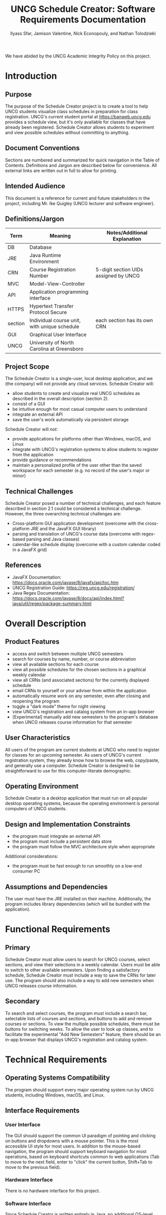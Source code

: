 #+TITLE: UNCG Schedule Creator: Software Requirements Documentation
#+AUTHOR: Ilyass Sfar, Jamison Valentine, Nick Econopouly, and Nathan Tolodzieki
#+OPTIONS: date:t toc:t num:t
We have abided by the UNCG Academic Integrity Policy on this project.
* Introduction
** Purpose
The purpose of the Schedule Creator project is to create a tool to help UNCG students visualize class schedules in preparation for class registration. UNCG's current student portal at https://banweb.uncg.edu provides a schedule view, but it's only available for classes that have already been registered. Schedule Creator allows students to experiment and view possible schedules without committing to anything.
** Document Conventions
Sections are numbered and summarized for quick navigation in the Table of Contents. Definitions and Jargon are described below for convenience. All external links are written out in full to allow for printing.

** Intended Audience
This document is a reference for current and future stakeholders in the project, including Mr. Ike Quigley (UNCG lecturer and software engineer).
** Definitions/Jargon
| Term    | Meaning                                      | Notes/Additional Explanation          |
|---------+----------------------------------------------+---------------------------------------|
| DB      | Database                                     |                                       |
| JRE     | Java Runtime Environment                     |                                       |
| CRN     | Course Registration Number                   | 5-digit section UIDs assigned by UNCG |
| MVC     | Model-View-Controller                        |                                       |
| API     | Application programming interface            |                                       |
| HTTPS   | Hypertext Transfer Protocol Secure           |                                       |
| section | Individual course unit, with unique schedule | each section has its own CRN          |
| GUI     | Graphical User Interface                     |                                       |
| UNCG    | University of North Carolina at Greensboro   |                                       |

** Project Scope
The Schedule Creator is a single-user, local desktop application, and we (the company) will not provide any cloud services. Schedule Creator will:
- allow students to create and visualize real UNCG schedules as described in the overall description (section 2).
- consist of a GUI
- be intuitive enough for most casual computer users to understand
- integrate an external API
- save the user's work automatically via persistent storage

Schedule Creator will /not/:
- provide applications for platforms other than Windows, macOS, and Linux
- integrate with UNCG's registration systems to allow students to register from the application
- provide guidance or recommendations
- maintain a personalized profile of the user other than the saved workspace for each semester (e.g. no record of the user's major or minor)

** Technical Challenges
Schedule Creator posed a number of technical challenges, and each feature described in section 2.1 could be considered a technical challenge. However, the three overarching technical challenges are:
- Cross-platform GUI application development (overcome with the cross-platform JRE and the JavaFX GUI library)
- parsing and translation of UNCG's course data (overcome with regex-based parsing and Java classes)
- calendar-like schedule display (overcome with a custom calendar coded in a JavaFX grid)


** References
- JavaFX Documentation: https://docs.oracle.com/javase/8/javafx/api/toc.htm
- UNCG Registration Guide: https://reg.uncg.edu/registration/
- Java Regex Documentation: https://docs.oracle.com/javase/8/docs/api/index.html?java/util/regex/package-summary.html


* Overall Description

** Product Features
- access and switch between multiple UNCG semesters
- search for courses by name, number, or course abbreviation
- view all available sections for each course
- view all possible schedules for the chosen sections in a graphical weekly calendar
- view all CRNs (and associated sections) for the currently displayed schedule
- email CRNs to yourself or your adviser from within the application
- automatically resume work on any semester, even after closing and reopening the program
- toggle a "dark mode" theme for night viewing
- view UNCG's registration and catalog system from an in-app browser
- [Experimental] manually add new semesters to the program's database when UNCG releases course information for that semester


** User Characteristics
All users of the program are current students at UNCG who need to register for classes for an upcoming semester. As users of UNCG's current registration system, they already know how to browse the web, copy/paste, and generally use a computer. Schedule Creator is designed to be straightforward to use for this computer-literate demographic.

** Operating Environment
Schedule Creator is a desktop application that must run on all popular desktop operating systems, because the operating environment is personal computers of UNCG students.

** Design and Implementation Constraints
- the program must integrate an external API
- the program must include a persistent data store
- the program must follow the MVC architecture style when appropriate

Additional considerations:
- the program must be fast enough to run smoothly on a low-end consumer PC


** Assumptions and Dependencies
The user must have the JRE installed on their machine. Additionally, the program includes library dependencies (which will be bundled with the application).


* Functional Requirements

** Primary
Schedule Creator must allow users to search for UNCG courses, select sections, and view their selections in a weekly calendar. Users must be able to switch to other available semesters. Upon finding a satisfactory schedule, Schedule Creator must include a way to save the CRNs for later use. The program should also include a way to add new semesters when UNCG releases course information.

** Secondary
To search and select courses, the program must include a search bar, selectable lists of courses and sections, and buttons to add and remove courses or sections. To view the multiple possible schedules, there must be buttons for switching weeks. To allow the user to look up classes, and to facilitate the experimental "Add New Semesters" feature, there should be an in-app browser that displays UNCG's registration and catalog system.


* Technical Requirements

** Operating Systems Compatibility
The program should support every major operating system run by UNCG students, including Windows, macOS, and Linux.

** Interface Requirements

*** User Interface
The GUI should support the common UI paradigm of pointing and clicking on buttons and dropdowns with a mouse pointer. This is the most accessible UI style for most users. In addition to the mouse-based navigation, the program should support keyboard navigation for most operations, based on keyboard shortcuts common to web applications (Tab to move to the next field, enter to "click" the current button, Shift+Tab to move to the previous field).

*** Hardware Interface
There is no hardware interface for this project.

*** Software Interface
Since Schedule Creator is written entirely in Java, no additional OS-level software interaction is necessary to get full functionality (including reading/writing files, making network calls, and drawing graphics).



*** Communication Interface
Schedule Creator must communicate with the Mailjet API in order to send CRNs to the user. This functionality is described in the APIInterface, which is implemented in the EmailAPI.

** Non-functional Requirements

*** Performance Requirements
Schedule Creator should be able to run smoothly on a low-end consumer PC to accommodate all UNCG students.

*** Safety/Recovery Requirements
There are multiple failsafes where the user has open ended prompts, to prevent the user from entering or doing something they are not supposed to be doing, and potentially causing problems with the functionally of the program.
Emailing CRNs:
- The user is not allowed to access the email portion of the program unless they have a semester and course(s) selected, otherwise there would be nothing to email.
- Once the user has selected a semester and course(s), they are prompted for their email, which is validated, to prevent faulty API calls.

Drag and Drop Database addition:
- The name of the text file that the user drags and drops is validated before its added to the database, to ensure its a valid semester and will be compatible with the database naming conventions.
- The content of the file is checked before it's added to the database, to ensure that there is valid course content in the file.
- The textfiles location is validated, to ensure it was moved from its original location, into the programs resources file, which is necessary to add it to the database.

*** Security Requirements
There are no user accounts and the information being used and given is not sensitive, the only time a user would be inputting sensitive information is if they choose to register within the application. Which is done through a safe HTTPS website that has its own security and procedures that extend to the application.
Therefore there is no implementation of strict security outside of using adequate variable and method access modifiers.

*** Policy Requirements
Users are expected to not spam the "Email CRNs" feature in order to keep the API-based feature available for all users.

*** Software Quality Attributes

**** Availability
The application, other than the API and registration website which aren't central to the applications function of making schedules, can work offline. Therefore the availability is extremely high for the user as there are no internet connection requirements to use the base function of the application.


**** Correctness
The use of Unit Testing will ensure that parts of the program such as the EmailAPI don't have unexpected error cases in production.

**** Reusability
The core functionality of the application is designed to be infinitely reusable. The user has the ability to add to the semester database used to make schedules. Based on this the user could use the program indefinitely for future semesters to make schedules, up until UNCG changes its format for course information if ever. It would simply require a few new regular expressions to adapt if that change ever happened.

**** Portability
Since the application was written in Java, any platform that is supported by the JRE is capable of running the application, which makes the application very portable, since the JRE supports most (if not all).

*** Process Requirements

**** Methodology/Development Process
In order to coordinate the work of four software developers, we set up a central version control repository and gave every developer write access. In order to control the flow of new contributions, we only gave implicit write access to the main "branch" to one developer, who coordinated the various code contributions. For communication, we used email and the comment/topic systems provided by Github (such as Github Issues).

To prevent editor incompatibilities, all developers used the Netbeans IDE to prepare code for submission to the main branch.

**** Time Constraints
This project was constrained to an approximately three month time period, with time available outside of class to coordinate and work on the software.

**** Cost and Delivery Date
The final presentation of the project to shareholders is scheduled for May 7, 2020 at 7:00 PM.




















